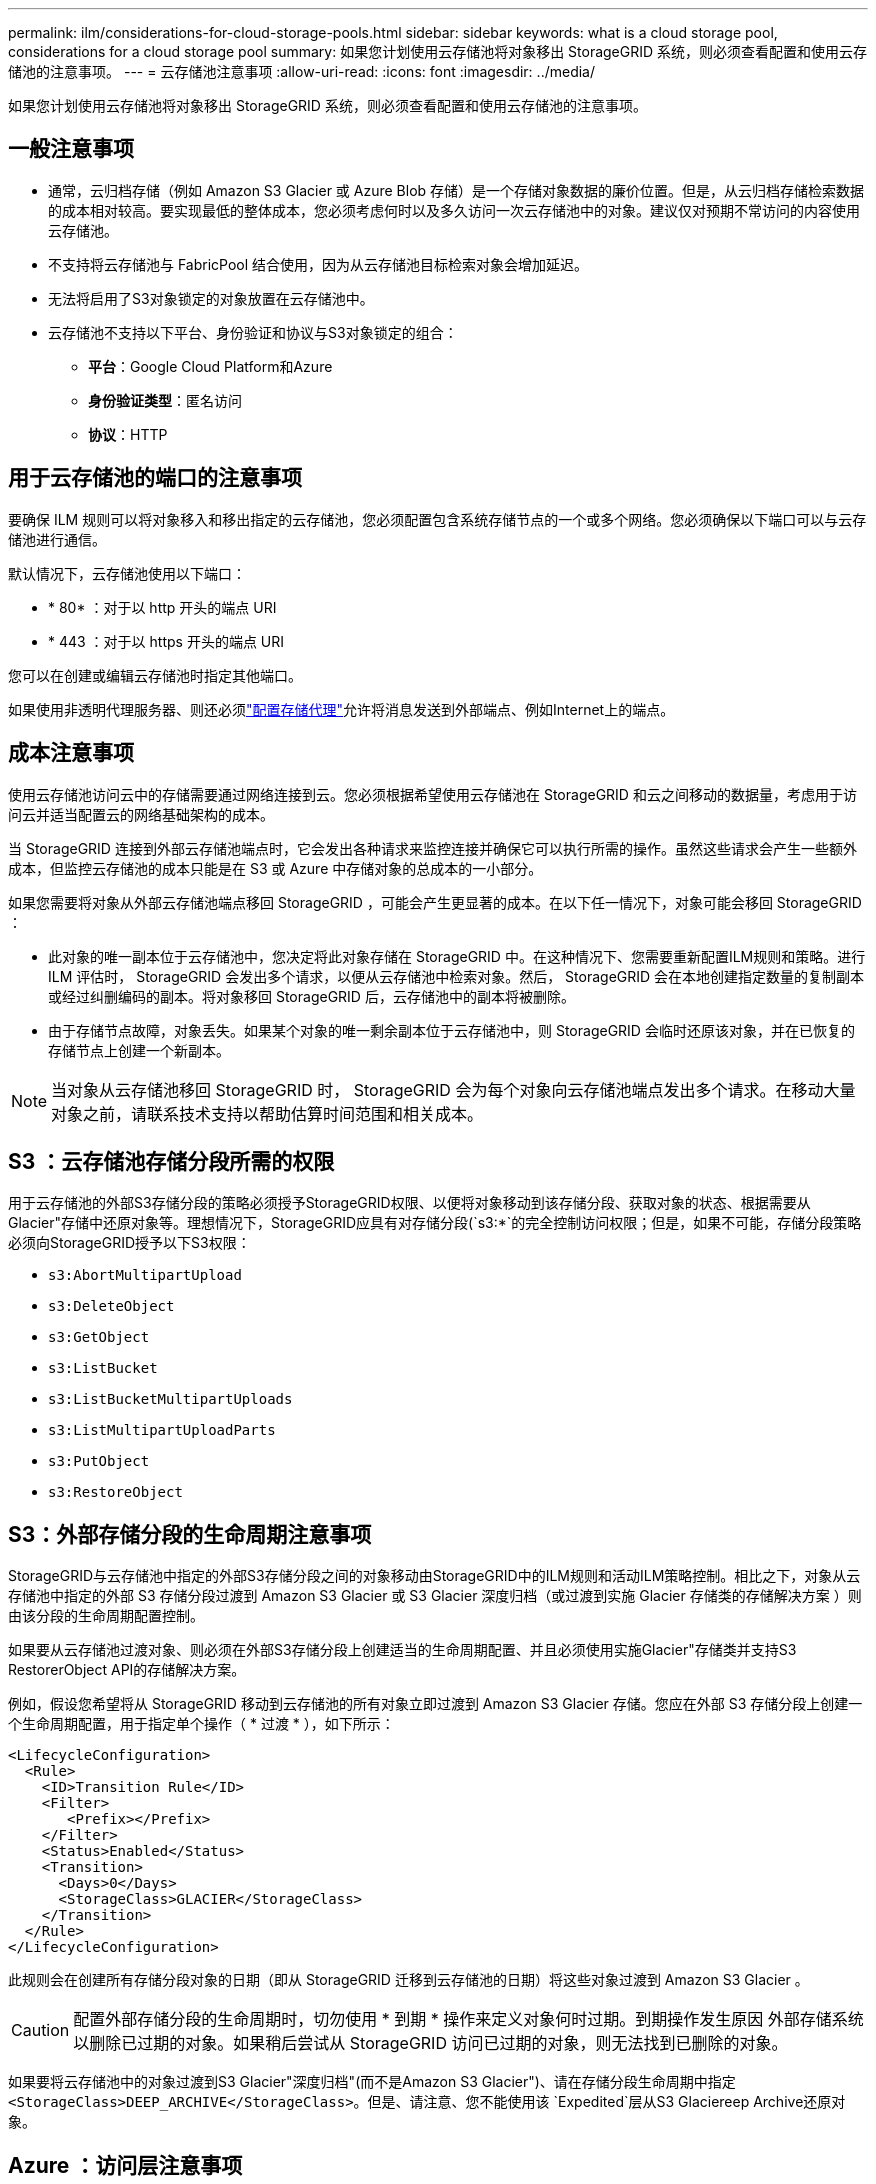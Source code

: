 ---
permalink: ilm/considerations-for-cloud-storage-pools.html 
sidebar: sidebar 
keywords: what is a cloud storage pool, considerations for a cloud storage pool 
summary: 如果您计划使用云存储池将对象移出 StorageGRID 系统，则必须查看配置和使用云存储池的注意事项。 
---
= 云存储池注意事项
:allow-uri-read: 
:icons: font
:imagesdir: ../media/


[role="lead"]
如果您计划使用云存储池将对象移出 StorageGRID 系统，则必须查看配置和使用云存储池的注意事项。



== 一般注意事项

* 通常，云归档存储（例如 Amazon S3 Glacier 或 Azure Blob 存储）是一个存储对象数据的廉价位置。但是，从云归档存储检索数据的成本相对较高。要实现最低的整体成本，您必须考虑何时以及多久访问一次云存储池中的对象。建议仅对预期不常访问的内容使用云存储池。
* 不支持将云存储池与 FabricPool 结合使用，因为从云存储池目标检索对象会增加延迟。
* 无法将启用了S3对象锁定的对象放置在云存储池中。
* 云存储池不支持以下平台、身份验证和协议与S3对象锁定的组合：
+
** *平台*：Google Cloud Platform和Azure
** *身份验证类型*：匿名访问
** *协议*：HTTP






== 用于云存储池的端口的注意事项

要确保 ILM 规则可以将对象移入和移出指定的云存储池，您必须配置包含系统存储节点的一个或多个网络。您必须确保以下端口可以与云存储池进行通信。

默认情况下，云存储池使用以下端口：

* * 80* ：对于以 http 开头的端点 URI
* * 443 ：对于以 https 开头的端点 URI


您可以在创建或编辑云存储池时指定其他端口。

如果使用非透明代理服务器、则还必须link:../admin/configuring-storage-proxy-settings.html["配置存储代理"]允许将消息发送到外部端点、例如Internet上的端点。



== 成本注意事项

使用云存储池访问云中的存储需要通过网络连接到云。您必须根据希望使用云存储池在 StorageGRID 和云之间移动的数据量，考虑用于访问云并适当配置云的网络基础架构的成本。

当 StorageGRID 连接到外部云存储池端点时，它会发出各种请求来监控连接并确保它可以执行所需的操作。虽然这些请求会产生一些额外成本，但监控云存储池的成本只能是在 S3 或 Azure 中存储对象的总成本的一小部分。

如果您需要将对象从外部云存储池端点移回 StorageGRID ，可能会产生更显著的成本。在以下任一情况下，对象可能会移回 StorageGRID ：

* 此对象的唯一副本位于云存储池中，您决定将此对象存储在 StorageGRID 中。在这种情况下、您需要重新配置ILM规则和策略。进行 ILM 评估时， StorageGRID 会发出多个请求，以便从云存储池中检索对象。然后， StorageGRID 会在本地创建指定数量的复制副本或经过纠删编码的副本。将对象移回 StorageGRID 后，云存储池中的副本将被删除。
* 由于存储节点故障，对象丢失。如果某个对象的唯一剩余副本位于云存储池中，则 StorageGRID 会临时还原该对象，并在已恢复的存储节点上创建一个新副本。



NOTE: 当对象从云存储池移回 StorageGRID 时， StorageGRID 会为每个对象向云存储池端点发出多个请求。在移动大量对象之前，请联系技术支持以帮助估算时间范围和相关成本。



== S3 ：云存储池存储分段所需的权限

用于云存储池的外部S3存储分段的策略必须授予StorageGRID权限、以便将对象移动到该存储分段、获取对象的状态、根据需要从Glacier"存储中还原对象等。理想情况下，StorageGRID应具有对存储分段(`s3:*`的完全控制访问权限；但是，如果不可能，存储分段策略必须向StorageGRID授予以下S3权限：

* `s3:AbortMultipartUpload`
* `s3:DeleteObject`
* `s3:GetObject`
* `s3:ListBucket`
* `s3:ListBucketMultipartUploads`
* `s3:ListMultipartUploadParts`
* `s3:PutObject`
* `s3:RestoreObject`




== S3：外部存储分段的生命周期注意事项

StorageGRID与云存储池中指定的外部S3存储分段之间的对象移动由StorageGRID中的ILM规则和活动ILM策略控制。相比之下，对象从云存储池中指定的外部 S3 存储分段过渡到 Amazon S3 Glacier 或 S3 Glacier 深度归档（或过渡到实施 Glacier 存储类的存储解决方案 ）则由该分段的生命周期配置控制。

如果要从云存储池过渡对象、则必须在外部S3存储分段上创建适当的生命周期配置、并且必须使用实施Glacier"存储类并支持S3 RestorerObject API的存储解决方案。

例如，假设您希望将从 StorageGRID 移动到云存储池的所有对象立即过渡到 Amazon S3 Glacier 存储。您应在外部 S3 存储分段上创建一个生命周期配置，用于指定单个操作（ * 过渡 * ），如下所示：

[listing]
----
<LifecycleConfiguration>
  <Rule>
    <ID>Transition Rule</ID>
    <Filter>
       <Prefix></Prefix>
    </Filter>
    <Status>Enabled</Status>
    <Transition>
      <Days>0</Days>
      <StorageClass>GLACIER</StorageClass>
    </Transition>
  </Rule>
</LifecycleConfiguration>
----
此规则会在创建所有存储分段对象的日期（即从 StorageGRID 迁移到云存储池的日期）将这些对象过渡到 Amazon S3 Glacier 。


CAUTION: 配置外部存储分段的生命周期时，切勿使用 * 到期 * 操作来定义对象何时过期。到期操作发生原因 外部存储系统以删除已过期的对象。如果稍后尝试从 StorageGRID 访问已过期的对象，则无法找到已删除的对象。

如果要将云存储池中的对象过渡到S3 Glacier"深度归档"(而不是Amazon S3 Glacier")、请在存储分段生命周期中指定 `<StorageClass>DEEP_ARCHIVE</StorageClass>`。但是、请注意、您不能使用该 `Expedited`层从S3 Glaciereep Archive还原对象。



== Azure ：访问层注意事项

配置 Azure 存储帐户时，您可以将默认访问层设置为热或冷。创建用于云存储池的存储帐户时，应使用热层作为默认层。即使 StorageGRID 在将对象移动到云存储池时会立即将层设置为归档，但使用默认设置 " 热 " 可确保在至少 30 天之前从冷层中删除的对象不会收到提前删除费用。



== Azure ：不支持生命周期管理

请勿对云存储池中使用的容器使用Azure Blb存储生命周期管理。生命周期操作可能会干扰云存储池操作。

.相关信息
link:creating-cloud-storage-pool.html["创建云存储池"]
